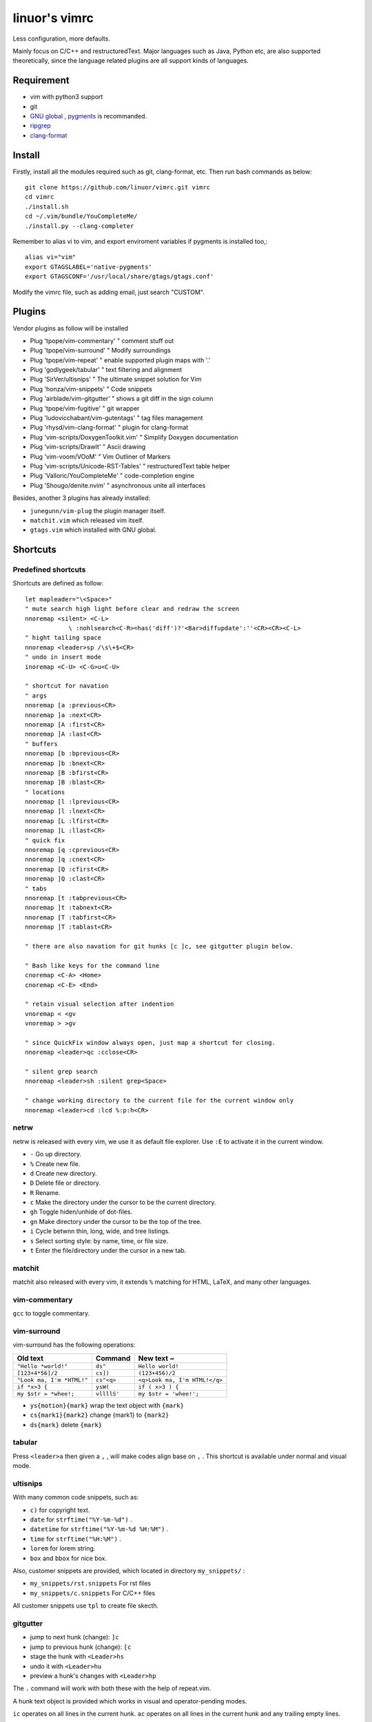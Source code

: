 .. Copyright © 2017 linuor. All Rights Reserved.

##############
linuor's vimrc
##############

Less configuration, more defaults.

Mainly focus on C/C++ and restructuredText. Major languages such as Java,
Python etc, are also supported theoretically, since the language related
plugins are all support kinds of languages.

***********
Requirement
***********

- vim with python3 support
- git
- `GNU global <https://www.gnu.org/software/global/>`_ ,
  `pygments <http://pygments.org/>`_ is recommanded.
- `ripgrep <https://github.com/BurntSushi/ripgrep>`_
- `clang-format <https://clang.llvm.org/docs/ClangFormat.html>`_

*******
Install
*******

Firstly, install all the modules required such as git, clang-format, etc.
Then run bash commands as below::

    git clone https://github.com/linuor/vimrc.git vimrc
    cd vimrc
    ./install.sh
    cd ~/.vim/bundle/YouCompleteMe/
    ./install.py --clang-completer

Remember to alias vi to vim, and  export enviroment variables if pygments is
installed too,::

    alias vi="vim"
    export GTAGSLABEL='native-pygments'
    export GTAGSCONF='/usr/local/share/gtags/gtags.conf'

Modify the vimrc file, such as adding email, just search "CUSTOM".

*******
Plugins
*******

Vendor plugins as follow will be installed

- Plug 'tpope/vim-commentary' " comment stuff out
- Plug 'tpope/vim-surround'   " Modify surroundings
- Plug 'tpope/vim-repeat'     " enable supported plugin maps with '.'
- Plug 'godlygeek/tabular'    " text filtering and alignment
- Plug 'SirVer/ultisnips'     " The ultimate snippet solution for Vim
- Plug 'honza/vim-snippets'   " Code snippets
- Plug 'airblade/vim-gitgutter'   " shows a git diff in the sign column
- Plug 'tpope/vim-fugitive'   " git wrapper
- Plug 'ludovicchabant/vim-gutentags'   " tag files management
- Plug 'rhysd/vim-clang-format'   " plugin for clang-format
- Plug 'vim-scripts/DoxygenToolkit.vim' " Simplify Doxygen documentation
- Plug 'vim-scripts/DrawIt'   " Ascii drawing
- Plug 'vim-voom/VOoM'        " Vim Outliner of Markers
- Plug 'vim-scripts/Unicode-RST-Tables' " restructuredText table helper
- Plug 'Valloric/YouCompleteMe'   " code-completion engine
- Plug 'Shougo/denite.nvim'   " asynchronous unite all interfaces

Besides, another 3 plugins has already installed:

- ``junegunn/vim-plug`` the plugin manager itself.
- ``matchit.vim`` which released vim itself.
- ``gtags.vim`` which installed with GNU global.

*********
Shortcuts
*********

Predefined shortcuts
====================

Shortcuts are defined as follow::

    let mapleader="\<Space>"
    " mute search high light before clear and redraw the screen
    nnoremap <silent> <C-L>
                \ :nohlsearch<C-R>=has('diff')?'<Bar>diffupdate':''<CR><CR><C-L>
    " hight tailing space
    nnoremap <leader>sp /\s\+$<CR>
    " undo in insert mode
    inoremap <C-U> <C-G>u<C-U>

    " shortcut for navation
    " args
    nnoremap [a :previous<CR>
    nnoremap ]a :next<CR>
    nnoremap [A :first<CR>
    nnoremap ]A :last<CR>
    " buffers
    nnoremap [b :bprevious<CR>
    nnoremap ]b :bnext<CR>
    nnoremap [B :bfirst<CR>
    nnoremap ]B :blast<CR>
    " locations
    nnoremap [l :lprevious<CR>
    nnoremap ]l :lnext<CR>
    nnoremap [L :lfirst<CR>
    nnoremap ]L :llast<CR>
    " quick fix
    nnoremap [q :cprevious<CR>
    nnoremap ]q :cnext<CR>
    nnoremap [Q :cfirst<CR>
    nnoremap ]Q :clast<CR>
    " tabs
    nnoremap [t :tabprevious<CR>
    nnoremap ]t :tabnext<CR>
    nnoremap [T :tabfirst<CR>
    nnoremap ]T :tablast<CR>

    " there are also navation for git hunks [c ]c, see gitgutter plugin below.

    " Bash like keys for the command line
    cnoremap <C-A> <Home>
    cnoremap <C-E> <End>

    " retain visual selection after indention
    vnoremap < <gv
    vnoremap > >gv

    " since QuickFix window always open, just map a shortcut for closing.
    nnoremap <leader>qc :cclose<CR>

    " silent grep search
    nnoremap <leader>sh :silent grep<Space>

    " change working directory to the current file for the current window only
    nnoremap <leader>cd :lcd %:p:h<CR>

netrw
=====

netrw is released with every vim, we use it as default file explorer.
Use ``:E`` to activate it in the current window.

- ``-`` Go up directory.
- ``%`` Create new file.
- ``d`` Create new directory.
- ``D`` Delete file or directory.
- ``R`` Rename.
- ``c`` Make the directory under the cursor to be the current directory.
- ``gh`` Toggle hiden/unhide of dot-files.
- ``gn`` Make directory under the cursor to be the top of the tree.
- ``i`` Cycle betwnn thin, long, wide, and tree listings.
- ``s`` Select sorting style: by name, time, or file size.
- ``t`` Enter the file/directory under the cursor in a new tab.

matchit
=======

matchit also released with every vim, it extends ``%`` matching for HTML, LaTeX,
and many other languages.

vim-commentary
==============

``gcc`` to toggle commentary.

vim-surround
============

vim-surround has the following operations:

+---------------------------+-------------+-------------------------------+
| Old text                  | Command     | New text ~                    |
+===========================+=============+===============================+
| ``"Hello *world!"``       | ``ds"``     | ``Hello world!``              |
+---------------------------+-------------+-------------------------------+
| ``[123+4*56]/2``          | ``cs])``    | ``(123+456)/2``               |
+---------------------------+-------------+-------------------------------+
| ``"Look ma, I'm *HTML!"`` | ``cs"<q>``  | ``<q>Look ma, I'm HTML!</q>`` |
+---------------------------+-------------+-------------------------------+
| ``if *x>3 {``             | ``ysW(``    | ``if ( x>3 ) {``              |
+---------------------------+-------------+-------------------------------+
| ``my $str = *whee!;``     | ``vllllS'`` | ``my $str = 'whee!';``        |
+---------------------------+-------------+-------------------------------+

- ``ys{motion}{mark}`` wrap the text object with ``{mark}``
- ``cs{mark1}{mark2}`` change {mark1} to ``{mark2}``
- ``ds{mark}`` delete ``{mark}``

tabular
=======

Press ``<leader>a`` then given a ``,`` , will make codes align base on ``,`` .
This shortcut is available under normal and visual mode.

ultisnips
=========

With many common code snippets, such as:

- ``c)`` for copyright text.
- ``date`` for ``strftime("%Y-%m-%d")`` .
- ``datetime`` for ``strftime("%Y-%m-%d %H:%M")`` .
- ``time`` for ``strftime("%H:%M")`` .
- ``lorem`` for lorem string.
- ``box`` and ``bbox`` for nice box.

Also, customer snippets are provided, which located in directory
``my_snippets/`` :

- ``my_snippets/rst.snippets`` For rst files
- ``my_snippets/c.snippets`` For C/C++ files

All customer snippets use ``tpl`` to create file skecth.

gitgutter
=========

- jump to next hunk (change): ``]c``
- jump to previous hunk (change): ``[c``
- stage the hunk with ``<Leader>hs``
- undo it with ``<Leader>hu``
- preview a hunk's changes with ``<Leader>hp``

The ``.`` command will work with both these with the help of repeat.vim.

A hunk text object is provided which works in visual and operator-pending modes.

``ic`` operates on all lines in the current hunk.
``ac`` operates on all lines in the current hunk and any trailing empty lines.

vim-fugitive
============

- ``Gstatus`` to get ``git status`` info, and use ``-`` to add/reset files.
- ``Gcommit`` to commit.
- ``Gpush``   to push.
- ``Gpull`` to pull.
- ``Gdiff`` to diff.

gutentags
=========

gutentags automatically always updates tag files for the project.
We disable this to prevent tag file generation unwanted.

For project needs tag files, just use ``<leader>gt`` to toggle automation
disable/enable.

TODO: Never automatically create tag files, unless explicitly required.
Never update tag files neither, unless there is ones in the project root.

gtags
=====

We use gtags-cscope to replace the build in cscope.
Just use the ``:cscope`` as usual. Notice that ``:cs find d`` command is not
implemented by gtags-cscope.

``:Gtags`` is provide to invoke the global command. Also the the following
shortcuts are provided:

- ``<leader>gl`` list all the tags of the current file
- ``<leader>gd`` goto the definition of the symbol under the cursor
- ``<leader>gr`` list all the reference of the symbol under the cursor
- ``<leader>gi`` jump to files including the current file
- ``<leader>gf`` jump to files under the cursor
- ``<leader>gg`` jump to definition or reference under the cursor

vim-clang-format
================

Use ``<leader>cf`` to format the whole/selected source.
This shortcut is available for both normal and visual mode.

A ``.clang-format`` file is needed. Place one in the project root.

DoxygenToolkit
==============

- ``:Dox`` generate comment for function and class.
- ``:DoxAuthor`` generate author comment. Use ``tpl`` snippet instead.

Draw-it
=======

``<leader>di`` to strat draw, and ``<leader>ds`` to stop.

VOom
====

- For a Markdown file: ``:Voom markdown``
- For LaTeX file: ``:Voom latex``
- For an Orgmode file: ``:Voom org``

``<Tab>`` could be used after ``:Voom`` for file type auto-completion.

Unicode-RST-Tables
==================

- ``<leader><leader>c`` Creates a new restructuredText table.
- ``<leader><leader>f`` Fix table columns in a table.

YouCompleteMe
=============

- ``<C-\>`` trigger the auto completion
- ``<leader>yg`` goto definition or declearation
- ``<leader>yd`` list all the diagnostic informations
- ``<leader>yf`` auto Fix It

The YouCompleteMe GoTo command is smarter than ``GtagsCursor`` which is mapped
to ``<leader>gg`` .
TODO: think about which is better.

denite
======

- ``<leader>df`` to quickly recursively search file in the directory of the
  current buffer.
- ``<leader>db`` to quickly switch buffer.
- ``<leader>dr`` to open files related to the current file.
- ``<C-J>`` ``<C-K>`` to navigate in the Denite interface.

Tips
----

- launch vim from the root of the project.
- pass a list of files as arguments for vim, such as ``vim `git ls-files``` ,
  to open all the source files of the project.
- to search files from the project root, use ``<leader>db`` to search buffers.
- to recursively search files from the current location, use ``<leader>df`` .
- to search relatedd files ( files have the same base name, such as ``foo.cpp``
  ``foo.h``  ``foo_test.cpp`` , are related files), use ``<leader>dr`` .
- see also Ycm's GoTo command( ``<leader>yg`` ), Gtags' P ( ``<leader>gf`` ),
  vim's built in ``gf`` . These are used to goto the file explicitly, 
  while ``<leader>gf`` is a fuzzy search.

***************
TODOs and DONEs
***************

DONEs
=====

- 2018-05-22
    - restructure the whole vimrc.
    - update README
- 2018-05-23
    - outline for the current buffer.
    - related file, header file, implementation file, test file
- 2018-05-24
    - toggle Quickfix window
- 2018-05-26
    - template for new c/c++ header/source files, namespace, include guard, etc.
    - better automatic tag file manager.

DENYs
=====

- gtags outline source for Denite. Using outline means we don't know much about
  the name. Navigation is better than filtering. So, keep the QuickFix style,
  but drop the filtering style.

TODOs
=====

- language server protocol.
- lint and show the result in a list.
- run make in the build dir.

